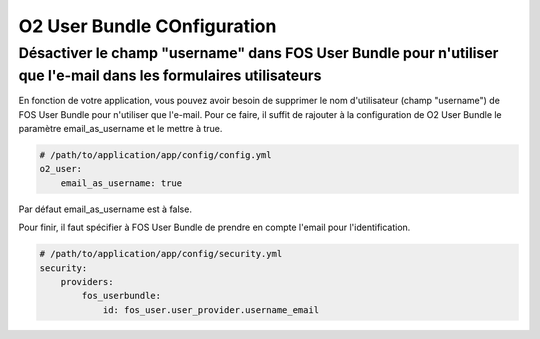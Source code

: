 O2 User Bundle COnfiguration
============================

Désactiver le champ "username" dans FOS User Bundle pour n'utiliser que l'e-mail dans les formulaires utilisateurs
------------------------------------------------------------------------------------------------------------------
En fonction de votre application, vous pouvez avoir besoin de supprimer le nom d'utilisateur (champ "username") de FOS User Bundle pour n'utiliser que l'e-mail.
Pour ce faire, il suffit de rajouter à la configuration de O2 User Bundle le paramètre email_as_username et le mettre à true.

.. code-block:: yaml

   # /path/to/application/app/config/config.yml
   o2_user:
       email_as_username: true
       
Par défaut email_as_username est à false.

Pour finir, il faut spécifier à FOS User Bundle de prendre en compte l'email pour l'identification.

.. code-block:: yaml

    # /path/to/application/app/config/security.yml
    security:
        providers:
            fos_userbundle:
                id: fos_user.user_provider.username_email